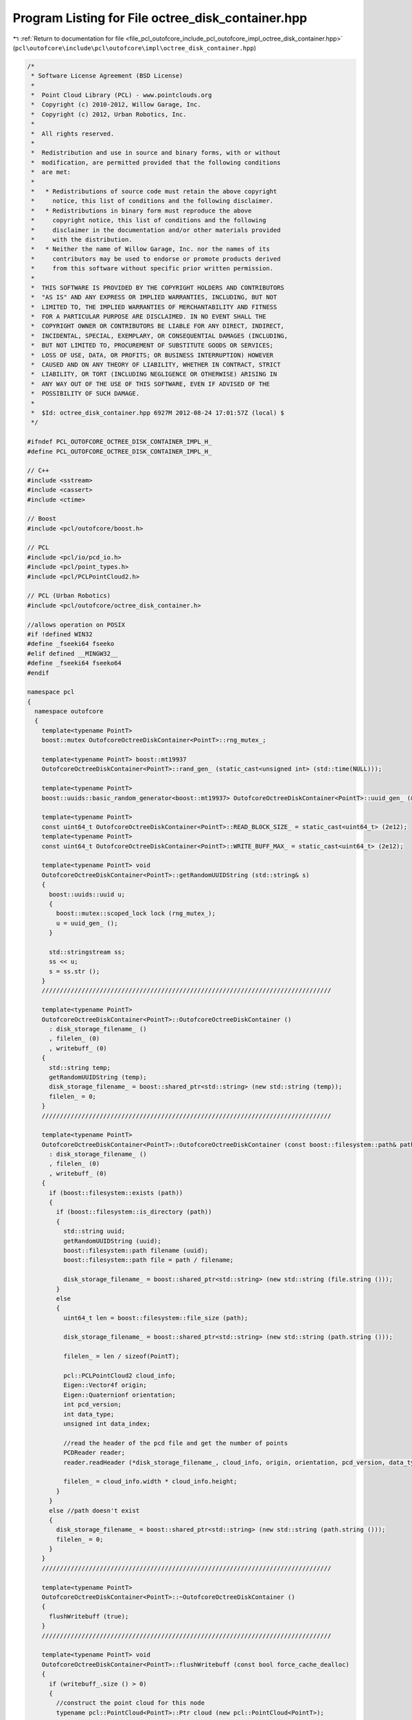 
.. _program_listing_file_pcl_outofcore_include_pcl_outofcore_impl_octree_disk_container.hpp:

Program Listing for File octree_disk_container.hpp
==================================================

|exhale_lsh| :ref:`Return to documentation for file <file_pcl_outofcore_include_pcl_outofcore_impl_octree_disk_container.hpp>` (``pcl\outofcore\include\pcl\outofcore\impl\octree_disk_container.hpp``)

.. |exhale_lsh| unicode:: U+021B0 .. UPWARDS ARROW WITH TIP LEFTWARDS

.. code-block:: cpp

   /*
    * Software License Agreement (BSD License)
    *
    *  Point Cloud Library (PCL) - www.pointclouds.org
    *  Copyright (c) 2010-2012, Willow Garage, Inc.
    *  Copyright (c) 2012, Urban Robotics, Inc.
    *
    *  All rights reserved.
    *
    *  Redistribution and use in source and binary forms, with or without
    *  modification, are permitted provided that the following conditions
    *  are met:
    *
    *   * Redistributions of source code must retain the above copyright
    *     notice, this list of conditions and the following disclaimer.
    *   * Redistributions in binary form must reproduce the above
    *     copyright notice, this list of conditions and the following
    *     disclaimer in the documentation and/or other materials provided
    *     with the distribution.
    *   * Neither the name of Willow Garage, Inc. nor the names of its
    *     contributors may be used to endorse or promote products derived
    *     from this software without specific prior written permission.
    *
    *  THIS SOFTWARE IS PROVIDED BY THE COPYRIGHT HOLDERS AND CONTRIBUTORS
    *  "AS IS" AND ANY EXPRESS OR IMPLIED WARRANTIES, INCLUDING, BUT NOT
    *  LIMITED TO, THE IMPLIED WARRANTIES OF MERCHANTABILITY AND FITNESS
    *  FOR A PARTICULAR PURPOSE ARE DISCLAIMED. IN NO EVENT SHALL THE
    *  COPYRIGHT OWNER OR CONTRIBUTORS BE LIABLE FOR ANY DIRECT, INDIRECT,
    *  INCIDENTAL, SPECIAL, EXEMPLARY, OR CONSEQUENTIAL DAMAGES (INCLUDING,
    *  BUT NOT LIMITED TO, PROCUREMENT OF SUBSTITUTE GOODS OR SERVICES;
    *  LOSS OF USE, DATA, OR PROFITS; OR BUSINESS INTERRUPTION) HOWEVER
    *  CAUSED AND ON ANY THEORY OF LIABILITY, WHETHER IN CONTRACT, STRICT
    *  LIABILITY, OR TORT (INCLUDING NEGLIGENCE OR OTHERWISE) ARISING IN
    *  ANY WAY OUT OF THE USE OF THIS SOFTWARE, EVEN IF ADVISED OF THE
    *  POSSIBILITY OF SUCH DAMAGE.
    *
    *  $Id: octree_disk_container.hpp 6927M 2012-08-24 17:01:57Z (local) $
    */
   
   #ifndef PCL_OUTOFCORE_OCTREE_DISK_CONTAINER_IMPL_H_
   #define PCL_OUTOFCORE_OCTREE_DISK_CONTAINER_IMPL_H_
   
   // C++
   #include <sstream>
   #include <cassert>
   #include <ctime>
   
   // Boost
   #include <pcl/outofcore/boost.h>
   
   // PCL
   #include <pcl/io/pcd_io.h>
   #include <pcl/point_types.h>
   #include <pcl/PCLPointCloud2.h>
   
   // PCL (Urban Robotics)
   #include <pcl/outofcore/octree_disk_container.h>
   
   //allows operation on POSIX
   #if !defined WIN32
   #define _fseeki64 fseeko
   #elif defined __MINGW32__
   #define _fseeki64 fseeko64
   #endif
   
   namespace pcl
   {
     namespace outofcore
     {
       template<typename PointT>
       boost::mutex OutofcoreOctreeDiskContainer<PointT>::rng_mutex_;
   
       template<typename PointT> boost::mt19937
       OutofcoreOctreeDiskContainer<PointT>::rand_gen_ (static_cast<unsigned int> (std::time(NULL)));
   
       template<typename PointT>
       boost::uuids::basic_random_generator<boost::mt19937> OutofcoreOctreeDiskContainer<PointT>::uuid_gen_ (&rand_gen_);
   
       template<typename PointT>
       const uint64_t OutofcoreOctreeDiskContainer<PointT>::READ_BLOCK_SIZE_ = static_cast<uint64_t> (2e12);
       template<typename PointT>
       const uint64_t OutofcoreOctreeDiskContainer<PointT>::WRITE_BUFF_MAX_ = static_cast<uint64_t> (2e12);
   
       template<typename PointT> void
       OutofcoreOctreeDiskContainer<PointT>::getRandomUUIDString (std::string& s)
       {
         boost::uuids::uuid u;
         {
           boost::mutex::scoped_lock lock (rng_mutex_);
           u = uuid_gen_ ();
         }
   
         std::stringstream ss;
         ss << u;
         s = ss.str ();
       }
       ////////////////////////////////////////////////////////////////////////////////
   
       template<typename PointT>
       OutofcoreOctreeDiskContainer<PointT>::OutofcoreOctreeDiskContainer () 
         : disk_storage_filename_ ()
         , filelen_ (0)
         , writebuff_ (0)
       {
         std::string temp;
         getRandomUUIDString (temp);
         disk_storage_filename_ = boost::shared_ptr<std::string> (new std::string (temp));
         filelen_ = 0;
       }
       ////////////////////////////////////////////////////////////////////////////////
   
       template<typename PointT>
       OutofcoreOctreeDiskContainer<PointT>::OutofcoreOctreeDiskContainer (const boost::filesystem::path& path)
         : disk_storage_filename_ ()
         , filelen_ (0)
         , writebuff_ (0)
       {
         if (boost::filesystem::exists (path))
         {
           if (boost::filesystem::is_directory (path))
           {
             std::string uuid;
             getRandomUUIDString (uuid);
             boost::filesystem::path filename (uuid);
             boost::filesystem::path file = path / filename;
   
             disk_storage_filename_ = boost::shared_ptr<std::string> (new std::string (file.string ()));
           }
           else
           {
             uint64_t len = boost::filesystem::file_size (path);
   
             disk_storage_filename_ = boost::shared_ptr<std::string> (new std::string (path.string ()));
   
             filelen_ = len / sizeof(PointT);
   
             pcl::PCLPointCloud2 cloud_info;
             Eigen::Vector4f origin;
             Eigen::Quaternionf orientation;
             int pcd_version;
             int data_type;
             unsigned int data_index;
             
             //read the header of the pcd file and get the number of points
             PCDReader reader;
             reader.readHeader (*disk_storage_filename_, cloud_info, origin, orientation, pcd_version, data_type, data_index, 0);
             
             filelen_ = cloud_info.width * cloud_info.height;
           }
         }
         else //path doesn't exist
         {
           disk_storage_filename_ = boost::shared_ptr<std::string> (new std::string (path.string ()));
           filelen_ = 0;
         }
       }
       ////////////////////////////////////////////////////////////////////////////////
   
       template<typename PointT>
       OutofcoreOctreeDiskContainer<PointT>::~OutofcoreOctreeDiskContainer ()
       {
         flushWritebuff (true);
       }
       ////////////////////////////////////////////////////////////////////////////////
   
       template<typename PointT> void
       OutofcoreOctreeDiskContainer<PointT>::flushWritebuff (const bool force_cache_dealloc)
       {
         if (writebuff_.size () > 0)
         {
           //construct the point cloud for this node
           typename pcl::PointCloud<PointT>::Ptr cloud (new pcl::PointCloud<PointT>);
           
           cloud->width = static_cast<uint32_t> (writebuff_.size ());
           cloud->height = 1;
   
           cloud->points = writebuff_;
   
           //write data to a pcd file
           pcl::PCDWriter writer;
   
   
           PCL_WARN ("[pcl::outofcore::OutofcoreOctreeDiskContainer::%s] Flushing writebuffer in a dangerous way to file %s. This might overwrite data in destination file\n", __FUNCTION__, disk_storage_filename_->c_str ());
           
           // Write ascii for now to debug
           int res = writer.writeBinaryCompressed (*disk_storage_filename_, *cloud);
           (void)res;
           assert (res == 0);
           if (force_cache_dealloc)
           {
             writebuff_.resize (0);
           }
         }
       }
       ////////////////////////////////////////////////////////////////////////////////
   
       template<typename PointT> PointT
       OutofcoreOctreeDiskContainer<PointT>::operator[] (uint64_t idx) const
       {
         PCL_THROW_EXCEPTION (PCLException, "[pcl::outofcore::OutofcoreOctreeDiskContainer] Not implemented for use with PCL library\n");
         
         //if the index is on disk
         if (idx < filelen_)
         {
   
           PointT temp;
           //open our file
           FILE* f = fopen (disk_storage_filename_->c_str (), "rb");
           assert (f != NULL);
   
           //seek the right length; 
           int seekret = _fseeki64 (f, idx * sizeof(PointT), SEEK_SET);
           (void)seekret;
           assert (seekret == 0);
   
           size_t readlen = fread (&temp, 1, sizeof(PointT), f);
           (void)readlen;
           assert (readlen == sizeof (PointT));
   
           int res = fclose (f);
           (void)res;
           assert (res == 0);
   
           return (temp);
         }
         //otherwise if the index is still in the write buffer
         if (idx < (filelen_ + writebuff_.size ()))
         {
           idx -= filelen_;
           return (writebuff_[idx]);
         }
   
         //else, throw out of range exception
         PCL_THROW_EXCEPTION (PCLException, "[pcl::outofcore:OutofcoreOctreeDiskContainer] Index is out of range");
       }
       
       ////////////////////////////////////////////////////////////////////////////////
       template<typename PointT> void
       OutofcoreOctreeDiskContainer<PointT>::readRange (const uint64_t start, const uint64_t count, AlignedPointTVector& dst)
       {
         if (count == 0)
         {
           return;
         }
   
         if ((start + count) > size ())
         {
           PCL_ERROR ("[pcl::outofcore::OutofcoreOctreeDiskContainer::%s] Indices out of range; start + count exceeds the size of the stored points\n", __FUNCTION__);
           PCL_THROW_EXCEPTION (PCLException, "[pcl::outofcore::OutofcoreOctreeDiskContainer] Outofcore Octree Exception: Read indices exceed range");
         }
   
         pcl::PCDReader reader;
         typename pcl::PointCloud<PointT>::Ptr cloud (new pcl::PointCloud<PointT> ());
         
         int res = reader.read (*disk_storage_filename_, *cloud);
         (void)res;
         assert (res == 0);
         
         for (size_t i=0; i < cloud->points.size (); i++)
           dst.push_back (cloud->points[i]);
         
       }
       ////////////////////////////////////////////////////////////////////////////////
   
       template<typename PointT> void
       OutofcoreOctreeDiskContainer<PointT>::readRangeSubSample_bernoulli (const uint64_t start, const uint64_t count, const double percent, AlignedPointTVector& dst)
       {
         if (count == 0)
         {
           return;
         }
   
         dst.clear ();
   
         uint64_t filestart = 0;
         uint64_t filecount = 0;
   
         int64_t buffstart = -1;
         int64_t buffcount = -1;
   
         if (start < filelen_)
         {
           filestart = start;
         }
   
         if ((start + count) <= filelen_)
         {
           filecount = count;
         }
         else
         {
           filecount = filelen_ - start;
   
           buffstart = 0;
           buffcount = count - filecount;
         }
   
         if (buffcount > 0)
         {
           {
             boost::mutex::scoped_lock lock (rng_mutex_);
             boost::bernoulli_distribution<double> buffdist (percent);
             boost::variate_generator<boost::mt19937&, boost::bernoulli_distribution<double> > buffcoin (rand_gen_, buffdist);
   
             for (size_t i = buffstart; i < static_cast<uint64_t> (buffcount); i++)
             {
               if (buffcoin ())
               {
                 dst.push_back (writebuff_[i]);
               }
             }
           }
         }
   
         if (filecount > 0)
         {
           //pregen and then sort the offsets to reduce the amount of seek
           std::vector < uint64_t > offsets;
           {
             boost::mutex::scoped_lock lock (rng_mutex_);
   
             boost::bernoulli_distribution<double> filedist (percent);
             boost::variate_generator<boost::mt19937&, boost::bernoulli_distribution<double> > filecoin (rand_gen_, filedist);
             for (uint64_t i = filestart; i < (filestart + filecount); i++)
             {
               if (filecoin ())
               {
                 offsets.push_back (i);
               }
             }
           }
           std::sort (offsets.begin (), offsets.end ());
   
           FILE* f = fopen (disk_storage_filename_->c_str (), "rb");
           assert (f != NULL);
           PointT p;
           char* loc = reinterpret_cast<char*> (&p);
           
           uint64_t filesamp = offsets.size ();
           for (uint64_t i = 0; i < filesamp; i++)
           {
             int seekret = _fseeki64 (f, offsets[i] * static_cast<uint64_t> (sizeof(PointT)), SEEK_SET);
             (void)seekret;
             assert (seekret == 0);
             size_t readlen = fread (loc, sizeof(PointT), 1, f);
             (void)readlen;
             assert (readlen == 1);
   
             dst.push_back (p);
           }
   
           fclose (f);
         }
       }
       ////////////////////////////////////////////////////////////////////////////////
   
   //change this to use a weighted coin flip, to allow sparse sampling of small clouds (eg the bernoulli above)
       template<typename PointT> void
       OutofcoreOctreeDiskContainer<PointT>::readRangeSubSample (const uint64_t start, const uint64_t count, const double percent, AlignedPointTVector& dst)
       {
         if (count == 0)
         {
           return;
         }
   
         dst.clear ();
   
         uint64_t filestart = 0;
         uint64_t filecount = 0;
   
         int64_t buffcount = -1;
   
         if (start < filelen_)
         {
           filestart = start;
         }
   
         if ((start + count) <= filelen_)
         {
           filecount = count;
         }
         else
         {
           filecount = filelen_ - start;
           buffcount = count - filecount;
         }
   
         uint64_t filesamp = static_cast<uint64_t> (percent * static_cast<double> (filecount));
         
         uint64_t buffsamp = (buffcount > 0) ? (static_cast<uint64_t > (percent * static_cast<double> (buffcount))) : 0;
   
         if ((filesamp == 0) && (buffsamp == 0) && (size () > 0))
         {
           //std::cerr << "would not add points to LOD, falling back to bernoulli";
           readRangeSubSample_bernoulli (start, count, percent, dst);
           return;
         }
   
         if (buffcount > 0)
         {
           {
             boost::mutex::scoped_lock lock (rng_mutex_);
   
             boost::uniform_int < uint64_t > buffdist (0, buffcount - 1);
             boost::variate_generator<boost::mt19937&, boost::uniform_int<uint64_t> > buffdie (rand_gen_, buffdist);
   
             for (uint64_t i = 0; i < buffsamp; i++)
             {
               uint64_t buffstart = buffdie ();
               dst.push_back (writebuff_[buffstart]);
             }
           }
         }
   
         if (filesamp > 0)
         {
           //pregen and then sort the offsets to reduce the amount of seek
           std::vector < uint64_t > offsets;
           {
             boost::mutex::scoped_lock lock (rng_mutex_);
   
             offsets.resize (filesamp);
             boost::uniform_int < uint64_t > filedist (filestart, filestart + filecount - 1);
             boost::variate_generator<boost::mt19937&, boost::uniform_int<uint64_t> > filedie (rand_gen_, filedist);
             for (uint64_t i = 0; i < filesamp; i++)
             {
               uint64_t _filestart = filedie ();
               offsets[i] = _filestart;
             }
           }
           std::sort (offsets.begin (), offsets.end ());
   
           FILE* f = fopen (disk_storage_filename_->c_str (), "rb");
           assert (f != NULL);
           PointT p;
           char* loc = reinterpret_cast<char*> (&p);
           for (uint64_t i = 0; i < filesamp; i++)
           {
             int seekret = _fseeki64 (f, offsets[i] * static_cast<uint64_t> (sizeof(PointT)), SEEK_SET);
             (void)seekret;
             assert (seekret == 0);
             size_t readlen = fread (loc, sizeof(PointT), 1, f);
             (void)readlen;
             assert (readlen == 1);
   
             dst.push_back (p);
           }
           int res = fclose (f);
           (void)res;
           assert (res == 0);
         }
       }
       ////////////////////////////////////////////////////////////////////////////////
   
       template<typename PointT> void
       OutofcoreOctreeDiskContainer<PointT>::push_back (const PointT& p)
       {
         writebuff_.push_back (p);
         if (writebuff_.size () > WRITE_BUFF_MAX_)
         {
           flushWritebuff (false);
         }
       }
       ////////////////////////////////////////////////////////////////////////////////
   
       template<typename PointT> void
       OutofcoreOctreeDiskContainer<PointT>::insertRange (const AlignedPointTVector& src)
       {
         const uint64_t count = src.size ();
         
         typename pcl::PointCloud<PointT>::Ptr tmp_cloud (new pcl::PointCloud<PointT> ());
         
         // If there's a pcd file with data          
         if (boost::filesystem::exists (*disk_storage_filename_))
         {
           // Open the existing file
           pcl::PCDReader reader;
           int res = reader.read (*disk_storage_filename_, *tmp_cloud);
           (void)res;
           assert (res == 0);
         }
         // Otherwise create the point cloud which will be saved to the pcd file for the first time
         else 
         {
           tmp_cloud->width = static_cast<uint32_t> (count + writebuff_.size ());
           tmp_cloud->height = 1;
         }            
   
         for (size_t i = 0; i < src.size (); i++)
           tmp_cloud->points.push_back (src[i]);
         
         // If there are any points in the write cache writebuff_, a different write cache than this one, concatenate
         for (size_t i = 0; i < writebuff_.size (); i++)
         {
           tmp_cloud->points.push_back (writebuff_[i]);
         }
   
         //assume unorganized point cloud
         tmp_cloud->width = static_cast<uint32_t> (tmp_cloud->points.size ());
               
         //save and close
         PCDWriter writer;
         
         int res = writer.writeBinaryCompressed (*disk_storage_filename_, *tmp_cloud);
         (void)res;
         assert (res == 0);
       }
     
       ////////////////////////////////////////////////////////////////////////////////
   
       template<typename PointT> void
       OutofcoreOctreeDiskContainer<PointT>::insertRange (const pcl::PCLPointCloud2::Ptr& input_cloud)
       {
         pcl::PCLPointCloud2::Ptr tmp_cloud (new pcl::PCLPointCloud2 ());
             
         //if there's a pcd file with data associated with this node, read the data, concatenate, and resave
         if (boost::filesystem::exists (*disk_storage_filename_))
         {
           //open the existing file
           pcl::PCDReader reader;
           int res = reader.read (*disk_storage_filename_, *tmp_cloud);
           (void)res;
           assert (res == 0);
           pcl::PCDWriter writer;
           PCL_DEBUG ("[pcl::outofcore::OutofcoreOctreeDiskContainer::%s] Concatenating point cloud from %s to new cloud\n", __FUNCTION__, disk_storage_filename_->c_str ());
           
           size_t previous_num_pts = tmp_cloud->width*tmp_cloud->height + input_cloud->width*input_cloud->height;
           //Concatenate will fail if the fields in input_cloud do not match the fields in the PCD file.
           pcl::concatenatePointCloud (*tmp_cloud, *input_cloud, *tmp_cloud);
           size_t res_pts = tmp_cloud->width*tmp_cloud->height;
           
           (void)previous_num_pts;
           (void)res_pts;
           
           assert (previous_num_pts == res_pts);
           
           writer.writeBinaryCompressed (*disk_storage_filename_, *tmp_cloud);
               
         }
         else //otherwise create the point cloud which will be saved to the pcd file for the first time
         {
           pcl::PCDWriter writer;
           int res = writer.writeBinaryCompressed (*disk_storage_filename_, *input_cloud);
           (void)res;
           assert (res == 0);
         }            
   
       }
   
       ////////////////////////////////////////////////////////////////////////////////
   
       template<typename PointT> void
       OutofcoreOctreeDiskContainer<PointT>::readRange (const uint64_t, const uint64_t, pcl::PCLPointCloud2::Ptr& dst)
       {
         pcl::PCDReader reader;
   
         Eigen::Vector4f  origin;
         Eigen::Quaternionf  orientation;
         int  pcd_version;
             
         if (boost::filesystem::exists (*disk_storage_filename_))
         {
   //            PCL_INFO ("[pcl::outofcore::OutofcoreOctreeDiskContainer::%s] Reading points from disk from %s.\n", __FUNCTION__ , disk_storage_filename_->c_str ());
           int res = reader.read (*disk_storage_filename_, *dst, origin, orientation, pcd_version);
           (void)res;
           assert (res != -1);
         }
         else
         {
           PCL_ERROR ("[pcl::outofcore::OutofcoreOctreeDiskContainer::%s] File %s does not exist in node.\n", __FUNCTION__, disk_storage_filename_->c_str ());
         }
       }
   
       ////////////////////////////////////////////////////////////////////////////////
   
       template<typename PointT> int
       OutofcoreOctreeDiskContainer<PointT>::read (pcl::PCLPointCloud2::Ptr& output_cloud)
       {
         pcl::PCLPointCloud2::Ptr temp_output_cloud (new pcl::PCLPointCloud2 ());
   
         if (boost::filesystem::exists (*disk_storage_filename_))
         {
   //            PCL_INFO ("[pcl::outofcore::OutofcoreOctreeDiskContainer::%s] Reading points from disk from %s.\n", __FUNCTION__ , disk_storage_filename_->c_str ());
           int res = pcl::io::loadPCDFile (*disk_storage_filename_, *temp_output_cloud);
           (void)res;
           assert (res != -1);
           if(res == -1)
             return (-1);
         }
         else
         {
           PCL_ERROR ("[pcl::outofcore::OutofcoreOctreeDiskContainer::%s] File %s does not exist in node.\n", __FUNCTION__, disk_storage_filename_->c_str ()); 
           return (-1);
         }
   
         if(output_cloud.get () != 0)
         {
           pcl::concatenatePointCloud (*output_cloud, *temp_output_cloud, *output_cloud);
         }
         else
         {
           output_cloud = temp_output_cloud;
         }
         return (0);
       }
   
       ////////////////////////////////////////////////////////////////////////////////
   
       template<typename PointT> void
       OutofcoreOctreeDiskContainer<PointT>::insertRange (const PointT* const * start, const uint64_t count)
       {
   //      PCL_THROW_EXCEPTION (PCLException, "[pcl::outofcore::OutofcoreOctreeDiskContainer] Deprecated\n");
         //copy the handles to a continuous block
         PointT* arr = new PointT[count];
   
         //copy from start of array, element by element
         for (size_t i = 0; i < count; i++)
         {
           arr[i] = *(start[i]);
         }
   
         insertRange (arr, count);
         delete[] arr;
       }
       
       ////////////////////////////////////////////////////////////////////////////////
   
       template<typename PointT> void
       OutofcoreOctreeDiskContainer<PointT>::insertRange (const PointT* start, const uint64_t count)
       {
         typename pcl::PointCloud<PointT>::Ptr tmp_cloud (new pcl::PointCloud<PointT> ());
   
         // If there's a pcd file with data, read it in from disk for appending
         if (boost::filesystem::exists (*disk_storage_filename_))
         {
           pcl::PCDReader reader;
           // Open it
           int res = reader.read (disk_storage_filename_->c_str (), *tmp_cloud);
           (void)res; 
           assert (res == 0);
         }
         else //otherwise create the pcd file
         {
           tmp_cloud->width = static_cast<uint32_t> (count) + static_cast<uint32_t> (writebuff_.size ());
           tmp_cloud->height = 1;
         }            
   
         // Add any points in the cache
         for (size_t i = 0; i < writebuff_.size (); i++)
         {
           tmp_cloud->points.push_back (writebuff_ [i]);
         }
   
         //add the new points passed with this function
         for (size_t i = 0; i < count; i++)
         {
           tmp_cloud->points.push_back (*(start + i));
         }
   
         tmp_cloud->width = static_cast<uint32_t> (tmp_cloud->points.size ());
         tmp_cloud->height = 1;
               
         //save and close
         PCDWriter writer;
   
         int res = writer.writeBinaryCompressed (*disk_storage_filename_, *tmp_cloud);
         (void)res;
         assert (res == 0);
       }
       ////////////////////////////////////////////////////////////////////////////////
   
       template<typename PointT> boost::uint64_t
       OutofcoreOctreeDiskContainer<PointT>::getDataSize () const
       {
         pcl::PCLPointCloud2 cloud_info;
         Eigen::Vector4f origin;
         Eigen::Quaternionf orientation;
         int pcd_version;
         int data_type;
         unsigned int data_index;
         
         //read the header of the pcd file and get the number of points
         PCDReader reader;
         reader.readHeader (*disk_storage_filename_, cloud_info, origin, orientation, pcd_version, data_type, data_index, 0);
         
         boost::uint64_t total_points = cloud_info.width * cloud_info.height + writebuff_.size ();
   
         return (total_points);
       }
       ////////////////////////////////////////////////////////////////////////////////
   
     }//namespace outofcore
   }//namespace pcl
   
   #endif //PCL_OUTOFCORE_OCTREE_DISK_CONTAINER_IMPL_H_
